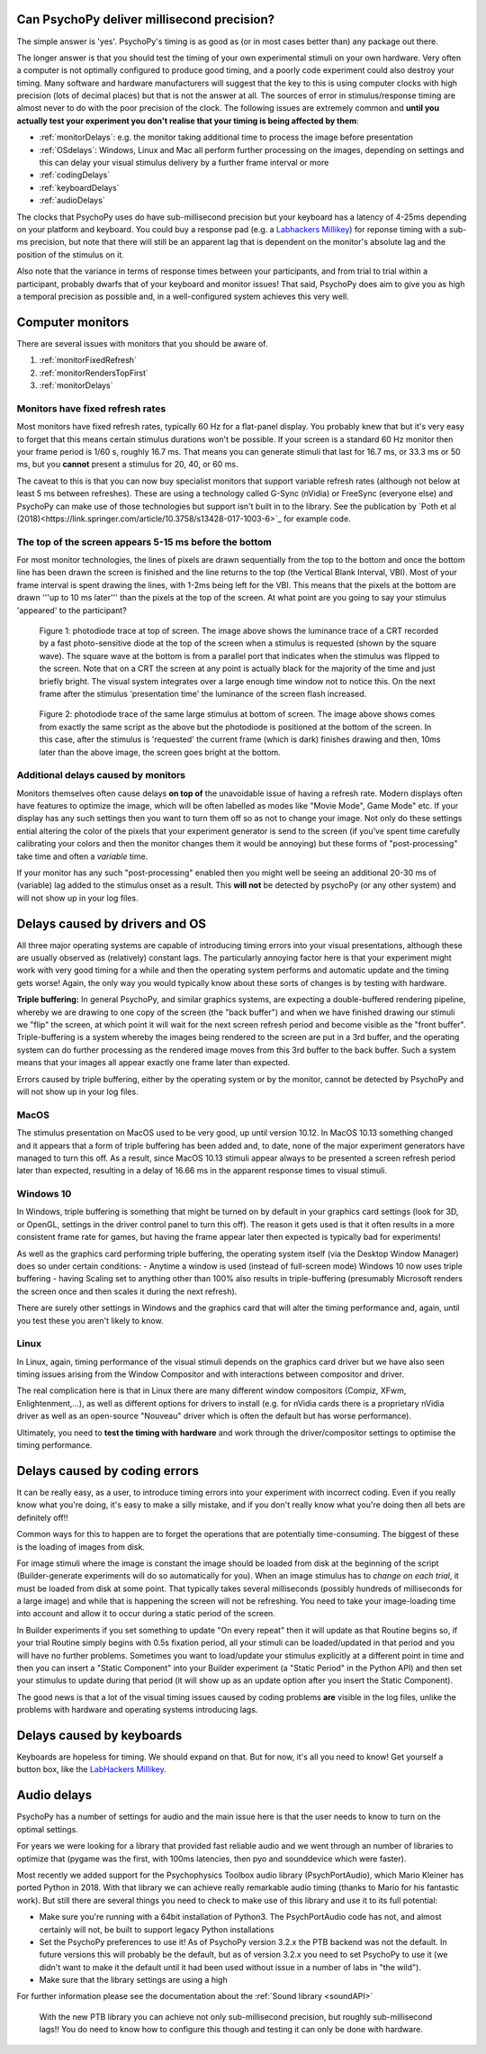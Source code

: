 
Can PsychoPy deliver millisecond precision?
---------------------------------------------

.. _Labhackers Millikey: http://labhackers.com/millikey.html

The simple answer is 'yes'. PsychoPy's timing is as good as (or in most cases better than) any package out there. 

The longer answer is that you should test the timing of your own experimental stimuli on your own hardware. Very often a computer is not optimally configured to produce good timing, and a poorly code experiment could also destroy your timing. Many software and hardware manufacturers will suggest that the key to this is using computer clocks with high precision (lots of decimal places) but that is not the answer at all. The sources of error in stimulus/response timing are almost never to do with the poor precision of the clock. The following issues are extremely common and **until you actually test your experiment you don't realise that your timing is being affected by them**:

- :ref:`monitorDelays`: e.g. the monitor taking additional time to process the image before presentation
- :ref:`OSdelays`: Windows, Linux and Mac all perform further processing on the images, depending on settings and this can delay your visual stimulus delivery by a further frame interval or more
- :ref:`codingDelays` 
- :ref:`keyboardDelays`
- :ref:`audioDelays`

The clocks that PsychoPy uses do have sub-millisecond precision but your keyboard has a latency of 4-25ms depending on your platform and keyboard. You could buy a response pad (e.g. a `Labhackers Millikey`_) for reponse timing with a sub-ms precision, but note that there will still be an apparent lag that is dependent on the monitor's absolute lag and the position of the stimulus on it.

Also note that the variance in terms of response times between your participants, and from trial to trial within a participant, probably dwarfs that of your keyboard and monitor issues!
That said, PsychoPy does aim to give you as high a temporal precision as possible and, in a well-configured system achieves this very well.

.. _monitorTiming:

Computer monitors 
---------------------------------------------

There are several issues with monitors that you should be aware of. 

#. :ref:`monitorFixedRefresh`
#. :ref:`monitorRendersTopFirst`
#. :ref:`monitorDelays`

.. _monitorFixedRefresh:

Monitors have fixed refresh rates
~~~~~~~~~~~~~~~~~~~~~~~~~~~~~~~~~~~~~

Most monitors have fixed refresh rates, typically 60 Hz for a flat-panel display. You probably knew that but it's very easy to forget that this means certain stimulus durations won't be possible. If your screen is a standard 60 Hz monitor then your frame period is 1/60 s, roughly 16.7 ms. That means you can generate stimuli that last for 16.7 ms, or 33.3 ms or 50 ms, but you **cannot** present a stimulus for 20, 40, or 60 ms.

The caveat to this is that you can now buy specialist monitors that support variable refresh rates (although not below at least 5 ms between refreshes). These are using a technology called G-Sync (nVidia) or FreeSync (everyone else) and PsychoPy can make use of those technologies but support isn't built in to the library. See the publication by `Poth et al (2018)<https://link.springer.com/article/10.3758/s13428-017-1003-6>`_ for example code.

.. _monitorRendersTopFirst:

The top of the screen appears 5-15 ms before the bottom
~~~~~~~~~~~~~~~~~~~~~~~~~~~~~~~~~~~~~~~~~~~~~~~~~~~~~~~~~

For most monitor technologies, the lines of pixels are drawn sequentially from the top to the bottom and once the bottom line has been drawn the screen is finished and the line returns to the top (the Vertical Blank Interval, VBI). Most of your frame interval is spent drawing the lines, with 1-2ms being left for the VBI. This means that the pixels at the bottom are drawn '''up to 10 ms later''' than the pixels at the top of the screen. At what point are you going to say your stimulus 'appeared' to the participant?

.. figure:: ../../images/TopOfScreen.jpg

    Figure 1: photodiode trace at top of screen. The image above shows the luminance trace of a CRT recorded by a fast photo-sensitive diode at the top of the screen when a stimulus is requested (shown by the square wave). The square wave at the bottom is from a parallel port that indicates when the stimulus was flipped to the screen. Note that on a CRT the screen at any point is actually black for the majority of the time and just briefly bright. The visual system integrates over a large enough time window not to notice this. On the next frame after the stimulus 'presentation time' the luminance of the screen flash increased.

.. figure:: ../../images/BottOfScreen.jpg

    Figure 2: photodiode trace of the same large stimulus at bottom of screen. The image above shows comes from exactly the same script as the above but the photodiode is positioned at the bottom of the screen. In this case, after the stimulus is 'requested' the current frame (which is dark) finishes drawing and then, 10ms later than the above image, the screen goes bright at the bottom.

.. _monitorDelays:

Additional delays caused by monitors
~~~~~~~~~~~~~~~~~~~~~~~~~~~~~~~~~~~~~~~~

Monitors themselves often cause delays **on top of** the unavoidable issue of having a refresh rate. Modern displays often have features to optimize the image, which will be often labelled as modes like "Movie Mode", Game Mode" etc. If your display has any such settings then you want to turn them off so as not to change your image. Not only do these settings ential altering the color of the pixels that your experiment generator is send to the screen (if you've spent time carefully calibrating your colors and then the monitor changes them it would be annoying) but these forms of "post-processing" take time and often a *variable* time. 

If your monitor has any such "post-processing" enabled then you might well be seeing an additional 20-30 ms of (variable) lag added to the stimulus onset as a result. This **will not** be detected by psychoPy (or any other system) and will not show up in your log files.

.. _OSdelays:

Delays caused by drivers and OS
---------------------------------------------

All three major operating systems are capable of introducing timing errors into your visual presentations, although these are usually observed as (relatively) constant lags. The particularly annoying factor here is that your experiment might work with very good timing for a while and then the operating system performs and automatic update and the timing gets worse! Again, the only way you would typically know about these sorts of changes is by testing with hardware.

**Triple buffering:** In general PsychoPy, and similar graphics systems, are expecting a double-buffered rendering pipeline, whereby we are drawing to one copy of the screen (the "back buffer") and when we have finished drawing our stimuli we "flip" the screen, at which point it will wait for the next screen refresh period and become visible as the "front buffer". Triple-buffering is a system whereby the images being rendered to the screen are put in a 3rd buffer, and the operating system can do further processing as the rendered image moves from this 3rd buffer to the back buffer. Such a system means that your images all appear exactly one frame later than expected.

Errors caused by triple buffering, either by the operating system or by the monitor, cannot be detected by PsychoPy and will not show up in your log files.

MacOS
~~~~~~~~~~~

The stimulus presentation on MacOS used to be very good, up until version 10.12. In MacOS 10.13 something changed and it appears that a form of triple buffering has been added and, to date, none of the major experiment generators have managed to turn this off. As a result, since MacOS 10.13 stimuli appear always to be presented a screen refresh period later than expected, resulting in a delay of 16.66 ms in the apparent response times to visual stimuli.

Windows 10
~~~~~~~~~~~

In Windows, triple buffering is something that might be turned on by default in your graphics card settings (look for 3D, or OpenGL, settings in the driver control panel to turn this off). The reason it gets used is that it often results in a more consistent frame rate for games, but having the frame appear later then expected is typically bad for experiments!

As well as the graphics card performing triple buffering, the operating system itself (via the Desktop Window Manager) does so under certain conditions:
- Anytime a window is used (instead of full-screen mode) Windows 10 now uses triple buffering
- having Scaling set to anything other than 100% also results in triple-buffering (presumably Microsoft renders the screen once and then scales it during the next refresh).

There are surely other settings in Windows and the graphics card that will alter the timing performance and, again, until you test these you aren't likely to know.

Linux
~~~~~~~~~~

In Linux, again, timing performance of the visual stimuli depends on the graphics card driver but we have also seen timing issues arising from the Window Compositor and with interactions between compositor and driver. 

The real complication here is that in Linux there are many different window compositors (Compiz, XFwm, Enlightenment,...), as well as different options for drivers to install (e.g. for nVidia cards there is a proprietary nVidia driver as well as an open-source "Nouveau" driver which is often the default but has worse performance).

Ultimately, you need to **test the timing with hardware** and work through the driver/compositor settings to optimise the timing performance.


.. _codingDelays:

Delays caused by coding errors
---------------------------------------------

It can be really easy, as a user, to introduce timing errors into your experiment with incorrect coding. Even if you really know what you're doing, it's easy to make a silly mistake, and if you don't really know what you're doing then all bets are definitely off!!

Common ways for this to happen are to forget the operations that are potentially time-consuming. The biggest of these is the loading of images from disk. 

For image stimuli where the image is constant the image should be loaded from disk at the beginning of the script (Builder-generate experiments will do so automatically for you). When an image stimulus has to *change on each trial*, it must be loaded from disk at some point. That typically takes several milliseconds (possibly hundreds of milliseconds for a large image) and while that is happening the screen will not be refreshing. You need to take your image-loading time into account and allow it to occur during a static period of the screen. 

In Builder experiments if you set something to update "On every repeat" then it will update as that Routine begins so, if your trial Routine simply begins with 0.5s fixation period, all your stimuli can be loaded/updated in that period and you will have no further problems. Sometimes you want to load/update your stimulus explicitly at a different point in time and then you can insert a "Static Component" into your Builder experiment (a "Static Period" in the Python API) and then set your stimulus to update during that period (it will show up as an update option after you insert the Static Component).

The good news is that a lot of the visual timing issues caused by coding problems **are** visible in the log files, unlike the problems with hardware and operating systems introducing lags.

.. _keyboardDelays:

Delays caused by keyboards
---------------------------------------------

Keyboards are hopeless for timing. We should expand on that. But for now, it's all you need to know! Get yourself a button box, like the `LabHackers Millikey`_.


.. _audioDelays:

Audio delays
---------------------------------------------

PsychoPy has a number of settings for audio and the main issue here is that the user needs to know to turn on the optimal settings.

For years we were looking for a library that provided fast reliable audio and we went through an number of libraries to optimize that (pygame was the first, with 100ms latencies, then pyo and sounddevice which were faster).

Most recently we added support for the Psychophysics Toolbox audio library (PsychPortAudio), which Mario Kleiner has ported Python in 2018. With that library we can achieve really remarkable audio timing (thanks to Mario for his fantastic work). But still there are several things you need to check to make use of this library and use it to its full potential:

- Make sure you're running with a 64bit installation of Python3. The PsychPortAudio code has not, and almost certainly will not, be built to support legacy Python installations
- Set the PsychoPy preferences to use it! As of PsychoPy version 3.2.x the PTB backend was not the default. In future versions this will probably be the default, but as of version 3.2.x you need to set PsychoPy to use it (we didn't want to make it the default until it had been used without issue in a number of labs in "the wild").
- Make sure that the library settings are using a high 

For further information please see the documentation about the :ref:`Sound library <soundAPI>`

.. figure:: ../../images/audioScope_Win10_PTB_mode3.png

    With the new PTB library you can achieve not only sub-millisecond precision, but roughly sub-millisecond lags!! You do need to know how to configure this though and testing it can only be done with hardware.

